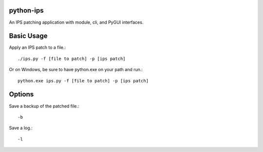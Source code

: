 python-ips
----------

An IPS patching application with module, cli, and PyGUI interfaces.

Basic Usage
-----------

Apply an IPS patch to a file.::

    ./ips.py -f [file to patch] -p [ips patch]

Or on Windows, be sure to have python.exe on your path and run.::

    python.exe ips.py -f [file to patch] -p [ips patch]

Options
-------

Save a backup of the patched file.::

    -b

Save a log.::

    -l
